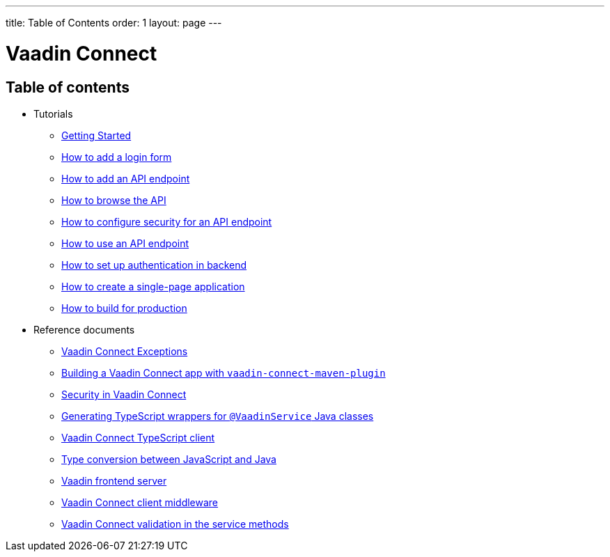 ---
title: Table of Contents
order: 1
layout: page
---


= Vaadin Connect

== Table of contents

* Tutorials
** <<getting-started#,Getting Started>>
** <<how-to-add-login-form#,How to add a login form>>
** <<how-to-add-api-endpoint#,How to add an API endpoint>>
** <<how-to-browse-api#,How to browse the API>>
** <<how-to-secure-api-endpoint#,How to configure security for an API endpoint>>
** <<how-to-use-an-api-endpoint#,How to use an API endpoint>>
** <<how-to-setup-authentication-backend#,How to set up authentication in backend>>
** <<how-to-create-spa#,How to create a single-page application>>
** <<how-to-build-for-production#,How to build for production>>
* Reference documents
** <<vaadin-connect-exceptions#,Vaadin Connect Exceptions>>
** <<vaadin-connect-maven-plugin#,Building a Vaadin Connect app with `vaadin-connect-maven-plugin`>>
** <<security#,Security in Vaadin Connect>>
** <<typescript-generator#,Generating TypeScript wrappers for `@VaadinService` Java classes>>
** <<default-client#,Vaadin Connect TypeScript client>>
** <<type-conversion#,Type conversion between JavaScript and Java>>
** <<frontend-server#,Vaadin frontend server>>
** <<client-middleware#,Vaadin Connect client middleware>>
** <<service-methods-validation#,Vaadin Connect validation in the service methods>>
